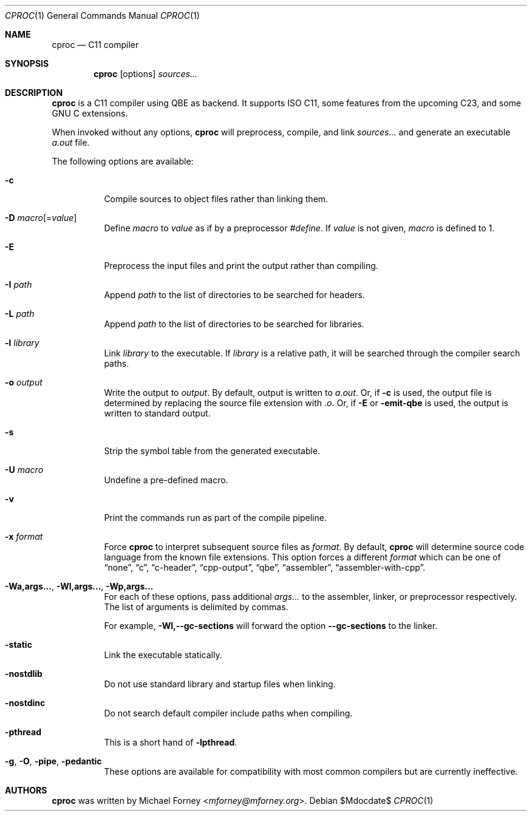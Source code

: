 .Dd $Mdocdate$
.Dt CPROC 1
.Os
.Sh NAME
.Nm cproc
.Nd C11 compiler
.Sh SYNOPSIS
.Nm
.Op options
.Ar sources...
.Sh DESCRIPTION
.Nm
is a C11 compiler using QBE as backend.
It supports ISO C11, some features from the upcoming C23, and some
GNU C extensions.
.Pp
When invoked without any options,
.Nm
will preprocess, compile, and link
.Ar sources...
and generate an executable
.Pa a.out
file.
.Pp
The following options are available:
.Bl -tag -width Ds
.It Fl c
Compile sources to object files rather than linking them.
.It Fl D Ar macro Ns Op = Ns Ar value
Define
.Ar macro
to
.Ar value
as if by a preprocessor
.Em #define .
If
.Ar value
is not given,
.Ar macro
is defined to 1.
.It Fl E
Preprocess the input files and print the output rather than compiling.
.It Fl I Ar path
Append
.Ar path
to the list of directories to be searched for headers.
.It Fl L Ar path
Append
.Ar path
to the list of directories to be searched for libraries.
.It Fl l Ar library
Link
.Ar library
to the executable.
If
.Ar library
is a relative path, it will be searched through the compiler search
paths.
.It Fl o Ar output
Write the output to
.Ar output .
By default, output is written to 
.Pa a.out .
Or, if
.Fl c
is used, the output file is determined by replacing the source file
extension with
.Pa .o .
Or, if
.Fl E
or
.Fl emit-qbe
is used, the output is written to standard output.
.It Fl s
Strip the symbol table from the generated executable.
.It Fl U Ar macro
Undefine a pre-defined macro.
.It Fl v
Print the commands run as part of the compile pipeline.
.It Fl x Ar format
Force
.Nm
to interpret subsequent source files as
.Ar format .
By default,
.Nm
will determine source code language from the known file extensions.
This option forces a different
.Ar format
which can be one of
.Dq none ,
.Dq c ,
.Dq c-header ,
.Dq cpp-output ,
.Dq qbe ,
.Dq assembler ,
.Dq assembler-with-cpp .
.It Fl Wa,args... , Fl Wl,args... , Fl Wp,args...
For each of these options, pass additional
.Ar args...
to the assembler, linker, or preprocessor respectively.
The list of arguments is delimited by commas.
.Pp
For example, 
.Fl Wl,--gc-sections
will forward the option
.Fl -gc-sections
to the linker.
.It Fl static
Link the executable statically.
.It Fl nostdlib
Do not use standard library and startup files when linking.
.It Fl nostdinc
Do not search default compiler include paths when compiling.
.It Fl pthread
This is a short hand of
.Fl lpthread .
.It Fl g , Fl O , Fl pipe , Fl pedantic
These options are available for compatibility with most common compilers but
are currently ineffective.
.El
.Sh AUTHORS
.Nm
was written by
.An Michael Forney Aq Mt mforney@mforney.org .
